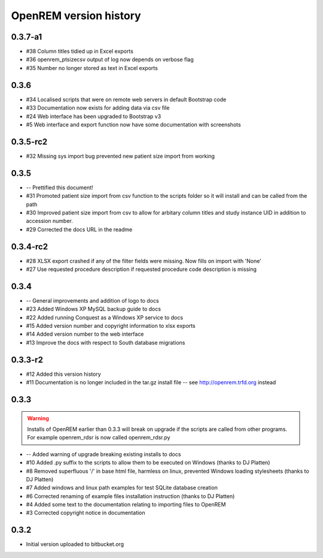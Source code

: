 =======================
OpenREM version history
=======================

0.3.7-a1
-----

* #38   Column titles tidied up in Excel exports
* #36	openrem_ptsizecsv output of log now depends on verbose flag
* #35   Number no longer stored as text in Excel exports

0.3.6
-----

* #34   Localised scripts that were on remote web servers in default Bootstrap code
* #33   Documentation now exists for adding data via csv file
* #24   Web interface has been upgraded to Bootstrap v3
* #5    Web interface and export function now have some documentation with screenshots


0.3.5-rc2
---------

* #32   Missing sys import bug prevented new patient size import from working

0.3.5
-----

* --    Prettified this document!
* #31   Promoted patient size import from csv function to the scripts folder so it will install and can be called from the path
* #30   Improved patient size import from csv to allow for arbitary column titles and study instance UID in addition to accession number.
* #29   Corrected the docs URL in the readme

0.3.4-rc2
---------

* #28   XLSX export crashed if any of the filter fields were missing. Now fills on import with 'None'
* #27   Use requested procedure description if requested procedure code description is missing


0.3.4
-----

* --    General improvements and addition of logo to docs
* #23   Added Windows XP MySQL backup guide to docs
* #22   Added running Conquest as a Windows XP service to docs
* #15   Added version number and copyright information to xlsx exports
* #14   Added version number to the web interface
* #13   Improve the docs with respect to South database migrations


0.3.3-r2
--------

* #12   Added this version history
* #11   Documentation is no longer included in the tar.gz install file -- see http://openrem.trfd.org instead

0.3.3
-----

..      Warning::
        
        Installs of OpenREM earlier than 0.3.3 will break on upgrade if the scripts are called from other programs.
        For example openrem_rdsr is now called openrem_rdsr.py

* --    Added warning of upgrade breaking existing installs to docs
* #10   Added .py suffix to the scripts to allow them to be executed on Windows (thanks to DJ Platten)
* #8    Removed superfluous '/' in base html file, harmless on linux, prevented Windows loading stylesheets (thanks to DJ Platten)
* #7    Added windows and linux path examples for test SQLite database creation
* #6    Corrected renaming of example files installation instruction (thanks to DJ Platten) 
* #4    Added some text to the documentation relating to importing files to OpenREM
* #3    Corrected copyright notice in documentation


0.3.2
-----

*       Initial version uploaded to bitbucket.org
